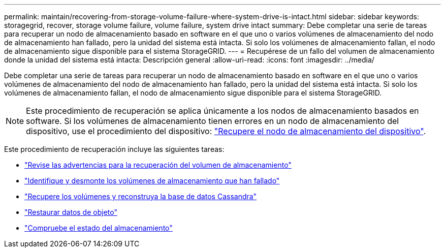 ---
permalink: maintain/recovering-from-storage-volume-failure-where-system-drive-is-intact.html 
sidebar: sidebar 
keywords: storagegrid, recover, storage volume failure, volume failure, system drive intact 
summary: Debe completar una serie de tareas para recuperar un nodo de almacenamiento basado en software en el que uno o varios volúmenes de almacenamiento del nodo de almacenamiento han fallado, pero la unidad del sistema está intacta. Si solo los volúmenes de almacenamiento fallan, el nodo de almacenamiento sigue disponible para el sistema StorageGRID. 
---
= Recupérese de un fallo del volumen de almacenamiento donde la unidad del sistema está intacta: Descripción general
:allow-uri-read: 
:icons: font
:imagesdir: ../media/


[role="lead"]
Debe completar una serie de tareas para recuperar un nodo de almacenamiento basado en software en el que uno o varios volúmenes de almacenamiento del nodo de almacenamiento han fallado, pero la unidad del sistema está intacta. Si solo los volúmenes de almacenamiento fallan, el nodo de almacenamiento sigue disponible para el sistema StorageGRID.


NOTE: Este procedimiento de recuperación se aplica únicamente a los nodos de almacenamiento basados en software. Si los volúmenes de almacenamiento tienen errores en un nodo de almacenamiento del dispositivo, use el procedimiento del dispositivo: link:recovering-storagegrid-appliance-storage-node.html["Recupere el nodo de almacenamiento del dispositivo"].

Este procedimiento de recuperación incluye las siguientes tareas:

* link:reviewing-warnings-about-storage-volume-recovery.html["Revise las advertencias para la recuperación del volumen de almacenamiento"]
* link:identifying-and-unmounting-failed-storage-volumes.html["Identifique y desmonte los volúmenes de almacenamiento que han fallado"]
* link:recovering-failed-storage-volumes-and-rebuilding-cassandra-database.html["Recupere los volúmenes y reconstruya la base de datos Cassandra"]
* link:restoring-object-data-to-storage-volume-where-system-drive-is-intact.html["Restaurar datos de objeto"]
* link:checking-storage-state-after-recovering-storage-volumes.html["Compruebe el estado del almacenamiento"]

